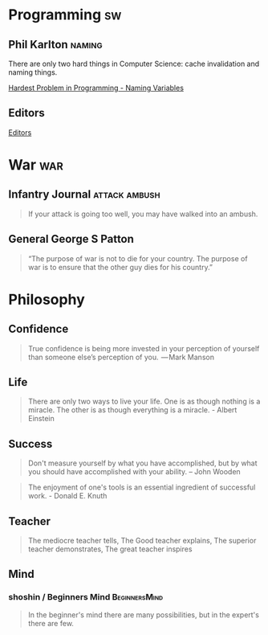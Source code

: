* Programming                                                            :sw:
** Phil Karlton                                                      :naming:
   #+begin_verse
   There are only two hard things in Computer Science: cache invalidation and naming things.
   #+end_verse
   [[http://www.commitstrip.com/en/2015/10/27/one-of-the-coders-hardest-problems/][Hardest Problem in Programming - Naming Variables]]
** Editors
   [[http://irreal.org/blog/?p=4971][Editors]]
* War                                                                   :war:
** Infantry Journal                                           :attack:ambush:
   #+begin_quote
   If your attack is going too well, you may have walked into an ambush.
   #+end_quote

** General George S Patton
   #+begin_quote
   “The purpose of war is not to die for your country. The purpose of war is to ensure that the other guy dies for his country.”
   #+end_quote

* Philosophy
** Confidence
   #+BEGIN_QUOTE
   True confidence is being more invested in your perception of yourself than
   someone else’s perception of you.
    — Mark Manson
   #+END_QUOTE
** Life
   #+begin_quote
   There are only two ways to live your life. One is as though nothing is a
   miracle. The other is as though everything is a miracle. - Albert Einstein
   #+end_quote
** Success
   #+begin_quote
   Don't measure yourself by what you have accomplished, but by what you should have accomplished with your ability. -- John Wooden
   #+end_quote
   #+BEGIN_QUOTE
   The enjoyment of one's tools is an essential ingredient of successful work. - Donald E. Knuth
   #+END_QUOTE
** Teacher
   #+begin_quote
   The mediocre teacher tells,
   The Good teacher explains,
   The superior teacher demonstrates,
   The great teacher inspires
   #+end_quote
** Mind
*** shoshin / Beginners Mind                                  :BeginnersMind:
   #+BEGIN_QUOTE
   In the beginner's mind there are many possibilities,
   but in the expert's there are few.
   #+END_QUOTE
